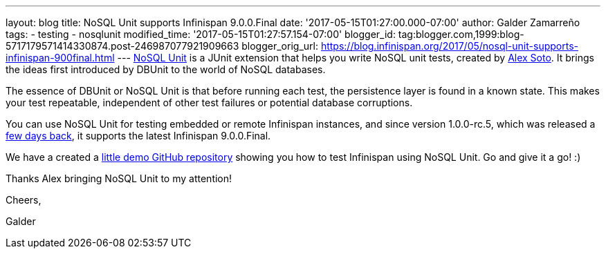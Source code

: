 ---
layout: blog
title: NoSQL Unit supports Infinispan 9.0.0.Final
date: '2017-05-15T01:27:00.000-07:00'
author: Galder Zamarreño
tags:
- testing
- nosqlunit
modified_time: '2017-05-15T01:27:57.154-07:00'
blogger_id: tag:blogger.com,1999:blog-5717179571414330874.post-246987077921909663
blogger_orig_url: https://blog.infinispan.org/2017/05/nosql-unit-supports-infinispan-900final.html
---
https://github.com/lordofthejars/nosql-unit[NoSQL Unit] is a JUnit
extension that helps you write NoSQL unit tests, created by
https://github.com/lordofthejars[Alex Soto]. It brings the ideas first
introduced by DBUnit to the world of NoSQL databases.



The essence of DBUnit or NoSQL Unit is that before running each test,
the persistence layer is found in a known state. This makes your test
repeatable, independent of other test failures or potential database
corruptions.



You can use NoSQL Unit for testing embedded or remote Infinispan
instances, and since version 1.0.0-rc.5, which was released a
https://twitter.com/alexsotob/status/859814663885910016[few days back],
it supports the latest Infinispan 9.0.0.Final.

We have a created a
https://github.com/infinispan-demos/infinispan-nosqlunit-demo[little
demo GitHub repository] showing you how to test Infinispan using NoSQL
Unit. Go and give it a go! :)



Thanks Alex bringing NoSQL Unit to my attention!



Cheers,

Galder

